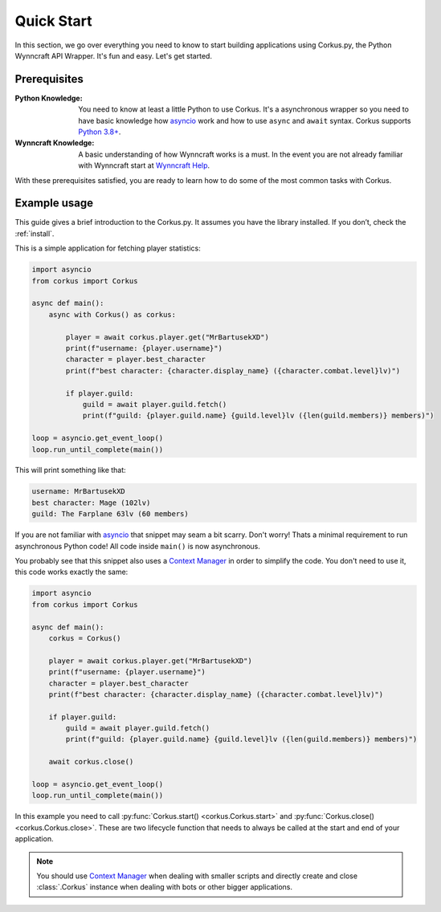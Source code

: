 Quick Start
===========

In this section, we go over everything you need to know to start building applications
using Corkus.py, the Python Wynncraft API Wrapper. It's fun and easy. Let's get started.

Prerequisites
-------------

:Python Knowledge: You need to know at least a little Python to use Corkus. It's a asynchronous wrapper so
    you need to have basic knowledge how `asyncio`_ work and how to use  ``async`` and ``await`` syntax.
    Corkus supports `Python 3.8+`_.
:Wynncraft Knowledge: A basic understanding of how Wynncraft works is a must. In the event you
    are not already familiar with Wynncraft start at `Wynncraft Help`_.

.. _python 3.8+: https://docs.python.org/3/tutorial/index.html

.. _asyncio: https://docs.python.org/3/library/asyncio.html

.. _wynncraft help: https://wynncraft.com/help

With these prerequisites satisfied, you are ready to learn how to do some of the most
common tasks with Corkus.

Example usage
--------------------

This guide gives a brief introduction to the Corkus.py. It assumes you have the library installed.
If you don’t, check the :ref:`install`.

This is a simple application for fetching player statistics:

.. code-block:: python

    import asyncio
    from corkus import Corkus

    async def main():
        async with Corkus() as corkus:

            player = await corkus.player.get("MrBartusekXD")
            print(f"username: {player.username}")
            character = player.best_character
            print(f"best character: {character.display_name} ({character.combat.level}lv)")

            if player.guild:
                guild = await player.guild.fetch()
                print(f"guild: {player.guild.name} {guild.level}lv ({len(guild.members)} members)")

    loop = asyncio.get_event_loop()
    loop.run_until_complete(main())

This will print something like that:

.. code-block::

    username: MrBartusekXD
    best character: Mage (102lv)
    guild: The Farplane 63lv (60 members)

If you are not familiar with `asyncio`_ that snippet may seam a bit scarry. Don't worry!
Thats a minimal requirement to run asynchronous Python code! All code inside ``main()`` is
now asynchronous.

You probably see that this snippet also uses a `Context Manager`_ in order to simplify the code. 
You don't need to use it, this code works exactly the same:

.. code-block:: python

    import asyncio
    from corkus import Corkus

    async def main():
        corkus = Corkus()

        player = await corkus.player.get("MrBartusekXD")
        print(f"username: {player.username}")
        character = player.best_character
        print(f"best character: {character.display_name} ({character.combat.level}lv)")

        if player.guild:
            guild = await player.guild.fetch()
            print(f"guild: {player.guild.name} {guild.level}lv ({len(guild.members)} members)")

        await corkus.close()

    loop = asyncio.get_event_loop()
    loop.run_until_complete(main())

.. _context manager: https://book.pythontips.com/en/latest/context_managers.html

In this example you need to call :py:func:`Corkus.start() <corkus.Corkus.start>` and
:py:func:`Corkus.close() <corkus.Corkus.close>`. These are two lifecycle function that needs
to always be called at the start and end of your application.

.. note::

    You should use `Context Manager`_ when dealing with smaller scripts and directly
    create and close :class:`.Corkus` instance when dealing with bots or other
    bigger applications.
